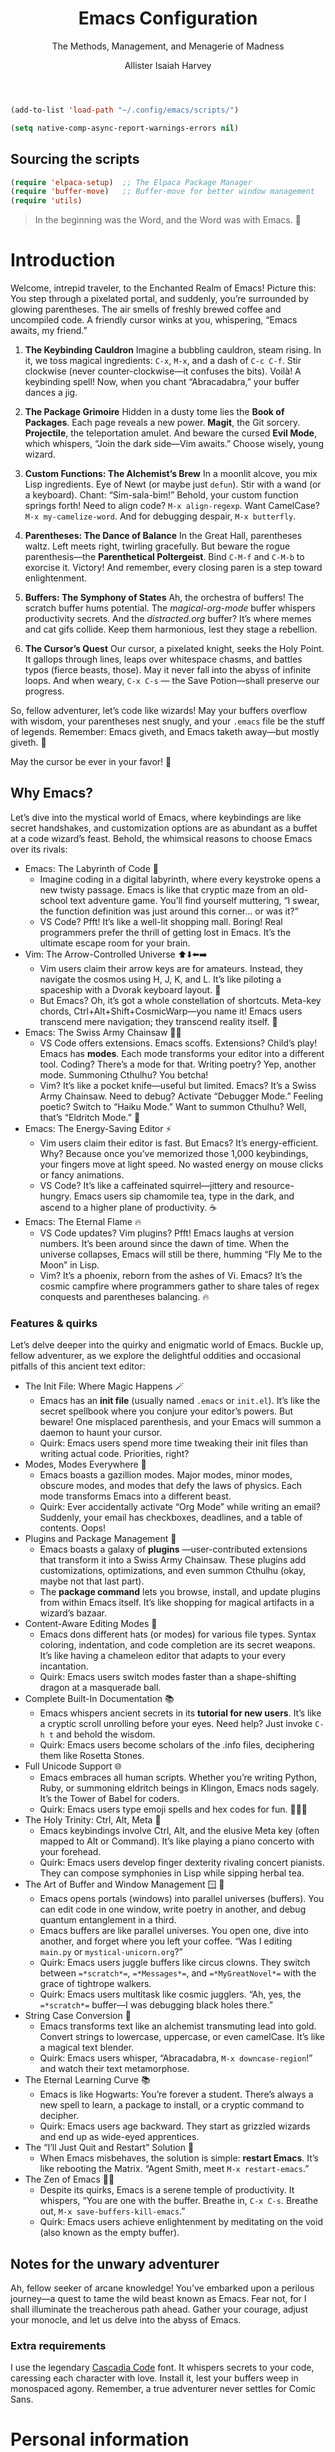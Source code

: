 #+title: Emacs Configuration
#+subtitle: The Methods, Management, and Menagerie@@latex:\\@@ of Madness@@latex: --- in meticulous detail@@
#+author: Allister Isaiah Harvey
#+email: a.i.harvey@icloud.com
#+macro: timezone (eval (substring (shell-command-to-string "date +%Z") 0 -1))
#+html_head: <link rel='shortcut icon' type='image/png' href='https://www.gnu.org/software/emacs/favicon.png'>
#+description: AIH's personal Emacs config
#+property: header-args:emacs-lisp :tangle "config.el"
#+property: header-args:elisp :results replace :exports code
#+property: header-args:shell :tangle "setup.sh"
#+property: header-args :tangle no :results silent :eval no-export
#+embed: LICENCE :description MIT licence file
#+options: coverpage:yes
#+startup: showeverything

#+latex_class: book
#+latex_header_extra: \usepackage[autooneside=false,automark,headsepline]{scrlayer-scrpage}
#+latex_header_extra: \clearpairofpagestyles \renewcommand*{\chaptermarkformat}{} \renewcommand*{\sectionmarkformat}{}
#+latex_header_extra: \ihead{\upshape\scshape\leftmark} \chead{\Ifstr{\leftmark}{\rightmark}{}{\rightmark}} \ohead[\pagemark]{\pagemark}


#+begin_src emacs-lisp
  (add-to-list 'load-path "~/.config/emacs/scripts/")
#+end_src

#+begin_src emacs-lisp
(setq native-comp-async-report-warnings-errors nil)
#+end_src

** Sourcing the scripts

#+begin_src emacs-lisp
  (require 'elpaca-setup)  ;; The Elpaca Package Manager
  (require 'buffer-move)   ;; Buffer-move for better window management
  (require 'utils)
#+end_src

#+begin_quote
In the beginning was the Word, and the Word was with Emacs. 📝
#+end_quote

* Introduction

Welcome, intrepid traveler, to the Enchanted Realm of Emacs!
Picture this: You step through a pixelated portal, and suddenly, you’re surrounded by glowing parentheses. The air smells of freshly brewed coffee and uncompiled code. A friendly cursor winks at you, whispering, “Emacs awaits, my friend.”

1. *The Keybinding Cauldron* Imagine a bubbling cauldron, steam rising. In it, we toss magical ingredients: ~C-x~, ~M-x~, and a dash of ~C-c C-f~. Stir clockwise (never counter-clockwise—it confuses the bits). Voilà! A keybinding spell! Now, when you chant “Abracadabra,” your buffer dances a jig.

2. *The Package Grimoire* Hidden in a dusty tome lies the *Book of Packages*. Each page reveals a new power. *Magit*, the Git sorcery. *Projectile*, the teleportation amulet. And beware the cursed *Evil Mode*, which whispers, “Join the dark side—Vim awaits.” Choose wisely, young wizard.

3. *Custom Functions: The Alchemist’s Brew* In a moonlit alcove, you mix Lisp ingredients. Eye of Newt (or maybe just ~defun~). Stir with a wand (or a keyboard). Chant: “Sim-sala-bim!” Behold, your custom function springs forth! Need to align code? ~M-x align-regexp~. Want CamelCase? ~M-x my-camelize-word~. And for debugging despair, ~M-x butterfly~.

4. *Parentheses: The Dance of Balance* In the Great Hall, parentheses waltz. Left meets right, twirling gracefully. But beware the rogue parenthesis—the *Parenthetical Poltergeist*. Bind ~C-M-f~ and ~C-M-b~ to exorcise it. Victory! And remember, every closing paren is a step toward enlightenment.

5. *Buffers: The Symphony of States* Ah, the orchestra of buffers! The scratch buffer hums potential. The /magical-org-mode/ buffer whispers productivity secrets. And the /distracted.org/ buffer? It’s where memes and cat gifs collide. Keep them harmonious, lest they stage a rebellion.

6. *The Cursor’s Quest* Our cursor, a pixelated knight, seeks the Holy Point. It gallops through lines, leaps over whitespace chasms, and battles typos (fierce beasts, those). May it never fall into the abyss of infinite loops. And when weary, ~C-x C-s~ — the Save Potion—shall preserve our progress.

So, fellow adventurer, let’s code like wizards! May your buffers overflow with wisdom, your parentheses nest snugly, and your ~.emacs~ file be the stuff of legends. Remember: Emacs giveth, and Emacs taketh away—but mostly giveth. 🌠

May the cursor be ever in your favor! 🚀


** Why Emacs?

Let’s dive into the mystical world of Emacs, where keybindings are like secret 
handshakes, and customization options are as abundant as a buffet at a code 
wizard’s feast. Behold, the whimsical reasons to choose Emacs over its rivals:

+ Emacs: The Labyrinth of Code 🌟
  - Imagine coding in a digital labyrinth, where every keystroke opens a new twisty passage. Emacs is like that cryptic maze from an old-school text adventure game. You’ll find yourself muttering, “I swear, the function definition was just around this corner… or was it?”
  - VS Code? Pfft! It’s like a well-lit shopping mall. Boring! Real programmers prefer the thrill of getting lost in Emacs. It’s the ultimate escape room for your brain.

+ Vim: The Arrow-Controlled Universe ⬆️⬇️⬅️➡️
  - Vim users claim their arrow keys are for amateurs. Instead, they navigate the cosmos using H, J, K, and L. It’s like piloting a spaceship with a Dvorak keyboard layout. 🚀
  - But Emacs? Oh, it’s got a whole constellation of shortcuts. Meta-key chords, Ctrl+Alt+Shift+CosmicWarp—you name it! Emacs users transcend mere navigation; they transcend reality itself. 🌌

+ Emacs: The Swiss Army Chainsaw 🔪🔧
  - VS Code offers extensions. Emacs scoffs. Extensions? Child’s play! Emacs has *modes*. Each mode transforms your editor into a different tool. Coding? There’s a mode for that. Writing poetry? Yep, another mode. Summoning Cthulhu? You betcha!
  - Vim? It’s like a pocket knife—useful but limited. Emacs? It’s a Swiss Army Chainsaw. Need to debug? Activate “Debugger Mode.” Feeling poetic? Switch to “Haiku Mode.” Want to summon Cthulhu? Well, that’s “Eldritch Mode.” 🐙

+ Emacs: The Energy-Saving Editor ⚡
  - Vim users claim their editor is fast. But Emacs? It’s energy-efficient. Why? Because once you’ve memorized those 1,000 keybindings, your fingers move at light speed. No wasted energy on mouse clicks or fancy animations.
  - VS Code? It’s like a caffeinated squirrel—jittery and resource-hungry. Emacs users sip chamomile tea, type in the dark, and ascend to a higher plane of productivity. ☕

+ Emacs: The Eternal Flame 🔥
  - VS Code updates? Vim plugins? Pfft! Emacs laughs at version numbers. It’s been around since the dawn of time. When the universe collapses, Emacs will still be there, humming “Fly Me to the Moon” in Lisp.
  - Vim? It’s a phoenix, reborn from the ashes of Vi. Emacs? It’s the cosmic campfire where programmers gather to share tales of regex conquests and parentheses balancing. 🔥

*** Features & quirks

Let’s delve deeper into the quirky and enigmatic world of Emacs. Buckle up, fellow adventurer, as we explore the delightful oddities and occasional pitfalls of this ancient text editor:

+ The Init File: Where Magic Happens 🪄
  - Emacs has an *init file* (usually named ~.emacs~ or ~init.el~). It’s like the secret spellbook where you conjure your editor’s powers. But beware! One misplaced parenthesis, and your Emacs will summon a daemon to haunt your cursor.
  - Quirk: Emacs users spend more time tweaking their init files than writing actual code. Priorities, right?

+ Modes, Modes Everywhere 🌌
  - Emacs boasts a gazillion modes. Major modes, minor modes, obscure modes, and modes that defy the laws of physics. Each mode transforms Emacs into a different beast.
  - Quirk: Ever accidentally activate “Org Mode” while writing an email? Suddenly, your email has checkboxes, deadlines, and a table of contents. Oops!

+ Plugins and Package Management 🌟
  - Emacs boasts a galaxy of *plugins* —user-contributed extensions that transform it into a Swiss Army Chainsaw. These plugins add customizations, optimizations, and even summon Cthulhu (okay, maybe not that last part).
  - The *package command* lets you browse, install, and update plugins from within Emacs itself. It’s like shopping for magical artifacts in a wizard’s bazaar.

+ Content-Aware Editing Modes 🎨
  - Emacs dons different hats (or modes) for various file types. Syntax coloring, indentation, and code completion are its secret weapons. It’s like having a chameleon editor that adapts to your every incantation.
  - Quirk: Emacs users switch modes faster than a shape-shifting dragon at a masquerade ball.

+ Complete Built-In Documentation 📚
  - Emacs whispers ancient secrets in its *tutorial for new users*. It’s like a cryptic scroll unrolling before your eyes. Need help? Just invoke ~C-h t~ and behold the wisdom.
  - Quirk: Emacs users become scholars of the .info files, deciphering them like Rosetta Stones.

+ Full Unicode Support 🌐
  - Emacs embraces all human scripts. Whether you’re writing Python, Ruby, or summoning eldritch beings in Klingon, Emacs nods sagely. It’s the Tower of Babel for coders.
  - Quirk: Emacs users type emoji spells and hex codes for fun. 🧙‍♂️✨

+ The Holy Trinity: Ctrl, Alt, Meta 🌟
  - Emacs keybindings involve Ctrl, Alt, and the elusive Meta key (often mapped to Alt or Command). It’s like playing a piano concerto with your forehead.
  - Quirk: Emacs users develop finger dexterity rivaling concert pianists. They can compose symphonies in Lisp while sipping herbal tea.

+ The Art of Buffer and Window Management 🪟 📜
  - Emacs opens portals (windows) into parallel universes (buffers). You can edit code in one window, write poetry in another, and debug quantum entanglement in a third.
  - Emacs buffers are like parallel universes. You open one, dive into another, and forget where you left your coffee. “Was I editing ~main.py~ or ~mystical-unicorn.org~?”
  - Quirk: Emacs users juggle buffers like circus clowns. They switch between ~=*scratch*=~, ~=*Messages*=~, and ~=*MyGreatNovel*=~ with the grace of tightrope walkers.
  - Quirk: Emacs users multitask like cosmic jugglers. “Ah, yes, the ~=*scratch*=~ buffer—I was debugging black holes there.”

+ String Case Conversion 🔡
  - Emacs transforms text like an alchemist transmuting lead into gold. Convert strings to lowercase, uppercase, or even camelCase. It’s like a magical text blender.
  - Quirk: Emacs users whisper, “Abracadabra, ~M-x downcase-region~!” and watch their text metamorphose.

+ The Eternal Learning Curve 📚
  - Emacs is like Hogwarts: You’re forever a student. There’s always a new spell to learn, a package to install, or a cryptic command to decipher.
  - Quirk: Emacs users age backward. They start as grizzled wizards and end up as wide-eyed apprentices.

+ The “I’ll Just Quit and Restart” Solution 🔄
  - When Emacs misbehaves, the solution is simple: *restart Emacs*. It’s like rebooting the Matrix. “Agent Smith, meet ~M-x restart-emacs~.”

+ The Zen of Emacs 🧘‍♂️
  - Despite its quirks, Emacs is a serene temple of productivity. It whispers, “You are one with the buffer. Breathe in, ~C-x C-s~. Breathe out, ~M-x save-buffers-kill-emacs~.”
  - Quirk: Emacs users achieve enlightenment by meditating on the void (also known as the empty buffer).

** Notes for the unwary adventurer

Ah, fellow seeker of arcane knowledge! You’ve embarked upon a perilous journey—a quest to tame the wild beast known as Emacs. Fear not, for I shall illuminate the treacherous path ahead. Gather your courage, adjust your monocle, and let us delve into the abyss of Emacs.

*** Extra requirements

I use the legendary [[https://github.com/microsoft/cascadia-code][Cascadia Code]] font. It whispers secrets to your code, caressing each character with love. Install it, lest your buffers weep in monospaced agony. Remember, a true adventurer never settles for Comic Sans.


* Personal information

#+begin_src emacs-lisp
(setq user-full-name "AIH"
      user-mail-address "a.i.harvey@icloud.com")
#+end_src

* Better defaults

** Simple settings

#+begin_src emacs-lisp
(setq-default
 delete-by-moving-to-trash t                      ; Delete files to trash
 window-combination-resize t                      ; take new window space from all other windows (not just current)
 x-stretch-cursor t)                              ; Stretch cursor to the glyph width

(display-time-mode 1)                             ; Enable time in the mode-line
(global-subword-mode 1)                           ; Iterate through CamelCase words
#+end_src


When using a device with a battery, let's add a dash of magic!
We'll check for a battery during tangle via noweb, and only call
~display-battery-mode~ when the mystical battery sprites are present.

#+name: battery-status-setup
#+begin_src emacs-lisp :noweb-ref none :eval yes :cache yes
(require 'battery)
(if (and battery-status-function
         (not (equal (alist-get ?L (funcall battery-status-function))
                     "N/A")))
    (prin1-to-string `(display-battery-mode 1))
  "")
#+end_src

Add a dash of magic for battery status
Only call display-battery-mode when the mystical battery sprites are present

#+begin_src emacs-lisp :noweb no-export 
<<battery-status-setup()>>
#+end_src

🌟 Unleash the Cosmic Menubar for macOS! 🌌
If you're traversing the celestial realms on a Mac,
and you're not lost in the terminal abyss, behold!
We shall reveal the mystical menubar, adorned with
dropdown constellations of commands and secrets.

#+begin_src emacs-lisp
  (if (and (eq system-type 'darwin) (not (is-in-terminal)))
      (menu-bar-mode t)  ; Activate the menubar spell
    (menu-bar-mode -1)) ; Conceal it from mere mortals
#+end_src

🌠 Disarm the Cluttered Toolbar! 🛡️
The toolbar, like a rusty sword, clutters your path.
Fear not! We shall banish it to the void, leaving
behind a clean canvas for your cosmic creations.

#+begin_src emacs-lisp
(tool-bar-mode -1) ; Vanquish the toolbar dragons
#+end_src


🌊 Silence the Scrollbar Sirens! 🧜‍♀️
The scrollbar sings a hypnotic song, luring you away
from your code. But we, brave sorcerers, shall silence
its enchanting whispers, allowing focus and clarity.
#+begin_src emacs-lisp
(scroll-bar-mode -1) ; Hush, sweet scrollbar nymphs!
#+end_src

** Terminal

🌠 Mouse Support for Terminal Wizards 🐭
When you tread the mystical path of the terminal,
fear not the elusive mouse! We shall awaken its dormant
powers with the incantation of xterm-mouse-mode.

#+begin_src emacs-lisp
  (if (is-in-terminal)
      (xterm-mouse-mode 1))
#+end_src

🌊 Clipboard Support for Terminal Alchemists 📋
The clipboard, a vessel of forgotten secrets, yearns
for purpose. Fear not! We invoke the xclip package,
binding it to our will and granting it passage to the
realms of copy and paste.

#+begin_src emacs-lisp
  (if (is-in-terminal)
      (use-package xclip
        :init (xclip-mode 1)))
#+end_src

** Windows

Ask the winds which buffer to reveal after splitting the window.

#+begin_src emacs-lisp
(setq evil-vsplit-window-right t
      evil-split-window-below t)
#+end_src

🌟 Summon the spirits of buffers 🌟

#+begin_src emacs-lisp
  (defun prompt-for-buffer--prompt-for-buffer-around (&rest _)
    (with-eval-after-load '(evil-window-split evil-window-vsplit)
      (consult-buffer)))

  (advice-add 'prompt-for-buffer :after #'prompt-for-buffer-prompt-for-buffer-around)
#+end_src

** Display Line Numbers and Truncated Lines

Because counting lines is like playing hide-and-seek with code.
And we all know that line numbers are the breadcrumbs of the programmer's forest.

#+begin_src emacs-lisp
  (global-display-line-numbers-mode 1)
  (global-visual-line-mode t)
#+end_src


** Transparency

Because sometimes Emacs needs to channel its inner ghost.
Toggle transparency with =SPC c t= (because why not?).

#+begin_src emacs-lisp
  (set-frame-parameter nil 'alpha-background 100)
  (add-to-list 'default-frame-alist '(alpha-background . 100))

  (defun set-transparency (alpha)
    "Set the transparency of the current frame."
    (interactive "nEnter transparency percentage (0-100): ")
    (let* ((active-alpha (or (cdr (assq 'alpha (frame-parameters))) 100))
           (new-alpha (cons alpha alpha)))
      (set-frame-parameter nil 'alpha new-alpha)
      (message "Transparency set to %d%%" alpha)))

  (with-eval-after-load 'general
    (general-evil-setup)
    (general-nmap
      :prefix "SPC"
      :wk "Toggle Transparency"
      "c t" 'set-transparency))
#+end_src

** Zooming In/Out

Because sometimes code needs a closer look, like a detective examining clues.
Use CTRL + =/- for zooming in/out. Or, if you're feeling fancy, CTRL + the mouse wheel.

#+begin_src emacs-lisp
  (global-set-key (kbd "C-=") 'text-scale-increase)
  (global-set-key (kbd "C--") 'text-scale-decrease)
  (global-set-key (kbd "<C-wheel-up>") 'text-scale-increase)
  (global-set-key (kbd "<C-wheel-down>") 'text-scale-decrease)
#+end_src

** Evil mode

Load Evil Mode (because even code needs a little mischief)

#+begin_src emacs-lisp
  (use-package evil
    :init         ;; tweak evil's configuration before loading it
    (setq evil-want-integration t) ;; This is optional since it's already set to true
    (setq evil-want-keybinding nil)
    (setq evil-vsplit-window-right t)
    (setq evil-split-window-below t)
    (evil-mode))
#+end_src

Load Evil Collection (because why settle for just one kind of evil?)

#+begin_src emacs-lisp
  (use-package evil-collection
    :after evil
    :config
    (setq evil-collection-mode-list '(dashboard dired ibuffer))
    (evil-collection-init))

  (use-package evil-surround
    :ensure t
    :config
    (global-evil-surround-mode 1))

  (use-package evil-commentary
    :init (evil-commentary-mode))

  (use-package evil-easymotion
    :config
    (evilem-default-keybindings "SPC"))
#+end_src

Learn Evil with the Evil Tutor (because every villain needs a mentor)

#+begin_src emacs-lisp
  (use-package evil-tutor)
#+end_src

#+begin_src emacs-lisp
    ;; Turns off elpaca-use-package-mode current declaration
    ;; Note this will cause the declaration to be interpreted immediately (not deferred).
    ;; Useful for configuring built-in emacs features.
    (use-package emacs :ensure nil :config (setq ring-bell-function #'ignore))

    ;; Don't install anything. Defer execution of BODY
    (elpaca nil (message "deferred"))

      ;; Display the cursor correctly in the terminal (because even cursors deserve respect)
    (if (is-in-terminal)
        (use-package evil-terminal-cursor-changer
          :init(evil-terminal-cursor-changer-activate))) ; or (etcc-on)
#+end_src

** Ivy (Counsel)
+ Ivy, a generic completion mechanism for Emacs.
+ Counsel, a collection of Ivy-enhanced versions of common Emacs commands.
+ Ivy-rich allows us to add descriptions alongside the commands in M-x.

#+begin_src emacs-lisp
  (use-package counsel
    :after ivy
    :config (counsel-mode))

  (use-package ivy
    :bind
    ;; ivy-resume resumes the last Ivy-based completion.
    (("C-c C-r" . ivy-resume)
     ("C-x B" . ivy-switch-buffer-other-window))
    :custom
    (setq ivy-use-virtual-buffers t)
    (setq ivy-count-format "(%d/%d) ")
    (setq enable-recursive-minibuffers t)
    :config
    (ivy-mode))

  (use-package all-the-icons-ivy-rich
    :ensure t
    :init (all-the-icons-ivy-rich-mode 1))

  (use-package ivy-rich
    :after ivy
    :ensure t
    :init (ivy-rich-mode 1) ;; this gets us descriptions in M-x.
    :custom
    (ivy-virtual-abbreviate 'full
                            ivy-rich-switch-buffer-align-virtual-buffer t
                            ivy-rich-path-style 'abbrev)
    :config
    (ivy-set-display-transformer 'ivy-switch-buffer
                                 'ivy-rich-switch-buffer-transformer))
#+end_src

** Syntax Checking

#+begin_src emacs-lisp
  (use-package flycheck
    :hook ('after-init-hook #'global-flycheck-mode))
#+end_src

** Local History
Ah, the mystical Local History – where code snippets are whispered
into the ether, stored in secret scrolls, and guarded by digital
dragons. Because every line of code has a story to tell, and sometimes
it's an epic saga. 

#+begin_src emacs-lisp
  (setq backup-directory-alist `((".*" . ,temporary-file-directory))
        backup-by-copying t    ; Don't delink hardlinks (because hardlinks are like codependent
        version-control t      ; Use version numbers on backups (because even code deserves a sequel
        delete-old-versions t  ; Automatically delete excess backups (because clutter is the enemy
        kept-new-versions 20   ; How many of the newest versions to keep (because history is a bestseller
        kept-old-versions 5    ; And how many of the old (because vintage code is timeless
        )
#+end_src

Remember, your code's journey is like a rollercoaster: exhilarating, occasionally terrifying, and always worth the ride. 🎢📜

** Visual settings
*** Font face
**** Setting fonts

Fira Code is like that reliable friend who always remembers your parentheses.
It's got ligatures that make your code look like a secret cypher. Plus, it's
free – the best kind of friend, really.

Now, Overpass – it's the sans-serif companion. It's like the cool kid at the
party who knows how to balance minimalism with personality. But beware: if
you crank up the font size too much, it starts yelling, "I'm here, deal with it!"

But wait, what's this? JetBrains Mono enters the scene, wearing its
monospaced cape. It's like the Swiss Army knife of fonts – sharp, versatile,
and ready for any coding adventure. Some say it even whispers Python
snippets in your dreams.

And now, Cascadia Code by Microsoft steps up. It's like the font equivalent
of a Redmond sunset – warm, comforting, and familiar. It's got those
programmer-friendly ligatures, making your arrow functions look like
they're winking at you.

But hey, fonts are like relationships – you've got to find the one that
sparks joy. So, mix and match, adjust the sizes, and let your code dance
across the screen. Just remember: no matter which font you choose, your bugs
will still be there, waiting to surprise you like a mischievous cat.

#+begin_src emacs-lisp
  (set-face-attribute 'default nil
                      :font "Cascadia Code"
                      :height 110
                      :weight 'medium)
  (set-face-attribute 'variable-pitch nil
                      :font "Courier New"
                      :height 120
                      :weight 'medium)
  (set-face-attribute 'fixed-pitch nil
                      :font "Cascadia Code"
                      :height 110
                      :weight 'medium)
  ;; Makes commented text and keywords italics.
  ;; This is working in emacsclient but not emacs.
  ;; Your font must have an italic face available.
  (set-face-attribute 'font-lock-comment-face nil
                      :slant 'italic)
  (set-face-attribute 'font-lock-keyword-face nil
                      :slant 'italic)

  ;; This sets the default font on all graphical frames created after restarting Emacs.
  ;; Does the same thing as 'set-face-attribute default' above, but emacsclient fonts
  ;; are not right unless I also add this method of setting the default font.
  (add-to-list 'default-frame-alist '(font . "Cascadia Code"))

  ;; Uncomment the following line if line spacing needs adjusting.
  (setq-default line-spacing 0.12)
#+end_src

**** Emojis

Because life is too short for plain text. Let's add some sparkle!

#+begin_src emacs-lisp
(defvar +emoji-rx
  (let (emojis)
    (map-char-table
     (lambda (char set)
       (when (eq set 'emoji)
         (push (copy-tree char) emojis)))
     char-script-table)
    (rx-to-string `(any ,@emojis)))
  "A regexp to find all emoji-script characters.")
#+end_src

For the sake of convenient insertion, behold the magical aliases!
Based on common usage, these emojis shall reveal their true names.

#+begin_src emacs-lisp
(setq emoji-alternate-names
      '(("🙂" ":)")
        ("😄" ":D")
        ("😉" ";)")
        ("🙁" ":(")
        ("😆" "laughing face" "xD")
        ("🤣" "ROFL face")
        ("😢" ":'(")
        ("🥲" ":')")
        ("😮" ":o")
        ("😑" ":|")
        ("😎" "cool face")
        ("🤪" "goofy face")
        ("🤥" "pinnochio face" "liar face")
        ("😠" ">:(")
        ("😡" "angry+ face")
        ("🤬" "swearing face")
        ("🤢" "sick face")
        ("😈" "smiling imp")
        ("👿" "frowning imp")
        ("❤️" "<3")
        ("🫡" "o7")
        ("👍" "+1")
        ("👎" "-1")
        ("👈" "left")
        ("👉" "right")
        ("👆" "up")
        ("💯" "100")
        ("💸" "flying money")))
#+end_src

When soaring through the realms of Emacs 28+, behold the majestic emoji dispatch!
Press the leader key (because leaders lead, right?) and witness the emoji symphony.
But wait, there's more! For those who prefer ancient incantations, chant "C-x 8 e"
to summon emojis from the ether. Fear not, for =SPC e= lies unclaimed, a humble
banana waiting to ascend to greatness. Perhaps one day, it shall split itself
into separate insertion and querying commands across the map. Until then,
let the magic guide your keystrokes! Abracadabra! ✨

#+begin_src emacs-lisp
  (with-eval-after-load 'general
    (when (>= emacs-major-version 29)
      (general-create-definer aih/leader-keys
	:states '(normal insert virtual emacs)
	:keymaps 'override
	:prefix "SPC" ;; set leader
	:global-prefix "M-SPC") ;; access leader in insert mode
      (aih/leader-keys
	"e" '(:ignore t :wk "Emoji")
	"e s" '(emoji-search :wk "Search")
	"e r" '(emoji-recent :wk "Recent")
	"e l" '(emoji-list :wk "List")
	"e d" '(emoji-describe :wk "Describe")
	"e i" '(emoji-insert :wk "Insert"))
      ))
#+end_src

*** Theme

#+begin_src emacs-lisp
  (use-package dracula-theme
    :ensure t
    :load-path "themes"
    :config
    (load-theme 'dracula t))
#+end_src

*** Line numbers

Because counting lines is like playing hopscotch with code.
Let's make it relative, like a friendly neighbor waving from the next line.

#+begin_src emacs-lisp
(setq display-line-numbers-type 'relative)
#+end_src

*** Dashboard

Because every adventure needs a starting point, and every coder deserves a grand entrance.

#+begin_src emacs-lisp
  (use-package dashboard
    :ensure t
    :init
    (setq initial-buffer-choice 'dashboard-open)
    (setq dashboard-set-heading-icons t)
    (setq dashboard-set-file-icons t)
    (setq dashboard-banner-logo-title "Emacs Is More Than A Text Editor!")
    ;; Uncomment the next line if you want the standard Emacs logo as your banner:
    ;; (setq dashboard-startup-banner 'logo)
    ;; Or embrace the official Emacs logo for maximum enchantment:
    (setq dashboard-startup-banner 'official)  
    (setq dashboard-center-content nil) ;; set to 't' for centered content

    ;; Customize your dashboard items – because variety is the spice of startup life:
    (setq dashboard-items '((recents . 5)
                            (agenda . 5 )
                            (bookmarks . 3)
                            (registers . 3)))
    :custom
    ;; Modify heading icons for that extra dash of flair:
    (dashboard-modify-heading-icons '((recents . "file-text")
                                      (bookmarks . "book")))

    ;; Only invoke the magic if you're not already on a quest (i.e., started with arguments):
    :if (< (length command-line-args) 2)

    ;; And now, let the curtain rise! 🌟
    :config
    (dashboard-setup-startup-hook))
#+end_src

Remember, every line of code is a portal to new realms. May your
dashboard guide you to epic quests and bug-free adventures! 🚀🔮



** General Keybindings

Because every keystroke is a dance move in the grand ballroom of code.

#+begin_src emacs-lisp
  (use-package general
    :config
    (general-evil-setup)

    ;; setup up 'SPC' as the global leader key
    (general-create-definer aih/leader-keys
      :states '(normal insert virtual emacs)
      :keymaps 'override
      :prefix "SPC" ;; set leader
      :global-prefix "M-SPC") ;; access leader in insert mode

    ;; Navigate the code cosmos with finesse:
    (aih/leader-keys
      "f f" '(find-file :wk "Find file")
      "f c" '((lambda () (interactive) (find-file (concat user-emacs-directory "config.org"))) :wk "Edit emacs config")
      "f D" '(find-file :wk "Delete file")
      "w" '(save-buffer :wk "Save file"))
  
    ;; Exit gracefully (because even code needs an exit strategy):
    (aih/leader-keys
      "q q" '(save-buffers-kill-terminal :wk "Quit"))
  
    ;; Comment lines like a poet (because code is poetry, right?):
    (aih/leader-keys
      "TAB TAB" '(comment-line :wk "Comment lines"))
  
    ;; Buffer ballet – pirouette through buffers:
    (aih/leader-keys
      "b" '(:ignore t :wk "buffer")
      "bb" '(switch-to-buffer :wk "Switch buffer")
      "bk" '(kill-this-buffer :wk "Kill this buffer")
      "bn" '(next-buffer :wk "Next buffer")
      "bp" '(previous-buffer :wk "Previous buffer")
      "br" '(revert-buffer :wk "Revert buffer"))

    ;; Channel your inner sorcerer – evaluate elisp incantations:
    (aih/leader-keys
      "C-e" '(:ignore t :wk "Evaluate")
      "C-e b" '(eval-buffer :wk "Evaluate elisp in buffer")
      "C-e d" '(eval-defun :wk "Evaluate defun containing or after point")
      "C-e e" '(eval-expression :wk "Evaluate and elisp expression")
      "C-e l" '(eval-last-sexp :wk "Evaluate elisp expression before point")
      "C-e r" '(eval-region :wk "Evaluate elisp in region"))
  
    ;; Seek wisdom from the ancient scrolls (because help is never too far):
    (aih/leader-keys
      "h" '(:ignore t :wk "Help")
      "h f" '(describe-function :wk "Describe function")
      "h v" '(describe-variable :wk "Describe variable")
      ;;"h r r" '((lambda () (interactive) (load-file "~/.config/emacs/init.el")) :wk "Reload emacs config"))
      "h r r" '(reload-init-file :wk "Reload emacs config"))
  
    ;; Toggle modes like a light switch (because code needs ambiance):
    (aih/leader-keys
      "t" '(:ignore t :wk "Toggle")
      "t l" '(display-line-numbers-mode :wk "Toggle line numbers")
      "t t" '(visual-line-mode :wk "Toggle truncated lines"))

    )
#+end_src

* Packages

** Loading instructions
:properties:
:header-args:emacs-lisp: :tangle no
:end:

*** Packages in MELPA/ELPA/emacsmirror

To install ~some-package~ from MELPA, ELPA or emacsmirror:
#+begin_src emacs-lisp
(use-package some-package)
#+end_src

*** Packages from git repositories

To install a package directly from a particular repo, you'll need to specify
a ~:recipe~. You'll find documentation on what ~:recipe~ accepts [[https://github.com/raxod502/straight.el#the-recipe-format][here]]:
#+begin_src emacs-lisp
(use-package another-package
  :recipe (:host github :repo "username/repo"))
#+end_src

If the package you are trying to install does not contain a ~PACKAGENAME.el~
file, or is located in a subdirectory of the repo, you'll need to specify
~:files~ in the ~:recipe~:
#+begin_src emacs-lisp
(use-package this-package
  :recipe (:host github :repo "username/repo"
           :files ("some-file.el" "src/lisp/*.el")))
#+end_src

** Tools

*** WHICH-KEY

Because every keybinding deserves a spotlight and a drumroll.

#+begin_src emacs-lisp
  (use-package which-key
    :init
    (which-key-mode 1)
    :config
    (setq which-key-side-window-location 'bottom
          which-key-sort-order #'which-key-key-order-alpha
          which-key-sort-uppercase-first nil
          which-key-add-column-padding 1
          which-key-max-display-columns nil
          which-key-min-display-lines 6
          which-key-side-window-slot -10
          which-key-side-window-max-height 0.25
          which-key-idle-delay 0.8
          which-key-max-description-length 25
          which-key-allow-imprecise-window-fit t
          which-key-separator " → " ))
#+end_src

Let your keybindings shine like stars in the Emacs galaxy! 🌟🔑

*** Magit

Because Git deserves an elegant dance partner, not just a command-line affair.

#+begin_src emacs-lisp
(use-package magit)
#+end_src

Magit is an interface to the version control system Git, implemented
as an Emacs package. It fills the glaring gap between the Git
command-line interface and various GUIs, letting you perform trivial
as well as elaborate version control tasks with just a couple of
mnemonic key presses.

Magit aspires to be a complete Git porcelain, making it both faster
and more intuitive than either the command line or any GUI. 
Whether you're a Git beginner or an expert, Magit will make you a more
effective version control user. 

Invoke Magit with M-x magit-status, and let your Git repositories
waltz with elegance! 🌟🎩 

*** Company

Because every keystroke is a chance for completion magic.

Company is a text completion framework for Emacs, and its name stands
for "complete anything." It's like having a helpful assistant that
anticipates your next move and suggests completions for you. 

#+begin_src emacs-lisp
  (use-package company 
    :ensure t
    :config
    (setq company-idle-delay 0
          company-minimum-prefix-length 1
          company-show-numbers t)
    (global-company-mode)
    (add-hook 'evil-normal-state-entry-hook #'company-abort)) ;; Make aborting less annoying.
#+end_src

Once you've summoned Company, it will weave its suggestions into your
code like a skilled weaver. Completion will start automatically after
you type a few letters, and you can navigate through the candidates
using C-n, C-p, <return>, or <tab>. Press <f1> to see documentation or
C-w to view the source.

** Visuals

*** Info colours

Because even manuals deserve a touch of elegance and a splash of color.

Info Colors enhances the appearance of Emacs manual pages by adding
variable pitch fontification and color. Now, your documentation will
be as delightful to read as a well-illustrated storybook. 

#+begin_src emacs-lisp
(use-package info-colors
  :commands (info-colors-fontify-node))

(add-hook 'Info-selection-hook 'info-colors-fontify-node)
#+end_src

To experience the magic, simply invoke Info (M-x Info) and let the
colors guide your exploration! May your knowledge be vivid and your
syntax highlighting impeccable! 📚🌈 

*** Doom Modeline

Because every line of code deserves a stylish outfit.

Doom Modeline is a delightful mode-line package for Emacs, designed to
be informative, elegant, and customizable. It adds a touch of
sophistication to your Emacs interface, making it both functional and
visually appealing. 

#+begin_src emacs-lisp
  (use-package doom-modeline
     :ensure t
     :init (doom-modeline-mode 1))
#+end_src

**** Height

Now, let's adjust the height to make our modeline feel just right:

#+begin_src emacs-lisp
(setq doom-modeline-height 45)
#+end_src

Invoke this magic with M-x doom-modeline-mode, and watch your mode-line transform!
May your code be well-dressed and your line heights just perfect! 🌟👔

*** Centaur Tabs

;; Because every buffer deserves a stylish tab and a cozy spot in the tab bar.

Centaur Tabs is an Emacs package that enhances your tab bar, making it
both functional and visually appealing. It provides a modern-looking
tab system with customizable icons, close buttons, and more. 


#+begin_src emacs-lisp
  (use-package centaur-tabs
    :demand
    :config
    (centaur-tabs-mode t)
    (setq centaur-tabs-height 36
          centaur-tabs-set-icons t
          centaur-tabs-modified-marker "o"
          centaur-tabs-close-button "×"
          centaur-tabs-set-bar 'above
          centaur-tabs-gray-out-icons 'buffer)
    :bind
    ("C-<prior>" . centaur-tabs-backward)
    ("C-<next>" . centaur-tabs-forward))
#+end_src

Once you've summoned Centaur Tabs, your buffers will feel right at
home in the tab bar. Use C-<prior> and C-<next> to navigate through
your cozy tabs, and may your buffers thrive! 🌟📜 

*** Nerd Icons

Because every buffer deserves a stylish tab and a cozy spot in the tab bar.

Nerd Icons enhances your Emacs interface by adding Nerd Font icons to
your buffers. It works seamlessly on both GUI and terminal, and all
you need is a Nerd Font installed on your system. 

#+begin_src emacs-lisp
  (use-package nerd-icons
    ;; :custom
    ;; The Nerd Font you want to use in GUI
    ;; "Symbols Nerd Font Mono" is the default and is recommended
    ;; but you can use any other Nerd Font if you want
    ;; (nerd-icons-font-family "Symbols Nerd Font Mono")
    :config
    (setcdr (assoc "m" nerd-icons-extension-icon-alist)
            (cdr (assoc "matlab" nerd-icons-extension-icon-alist))))
#+end_src

To use Nerd Icons, simply invoke M-x nerd-icons-mode, and let your
buffers wear their stylish icons! May your code be adorned and your
tabs as cozy as a warm cup of tea! 🌟🗂️ 

*** Writeroom

Because sometimes code needs a quiet room to think.

Writeroom Mode provides a distraction-free writing environment in
Emacs. It's like a cozy cabin in the woods where your code can focus
and breathe. Let's set the stage for our Writeroom adventure:

Adjust the text scale (because sometimes smaller is better):

#+begin_src emacs-lisp
(setq +zen-text-scale 0.8)
#+end_src

Whether to use a serifed font with `mixed-pitch-mode':

#+begin_src emacs-lisp 
(defvar +zen-serif-p t
  "Whether to use a serifed font with `mixed-pitch-mode'.")

;; The value `org-modern-hide-stars' is set to:

(defvar +zen-org-starhide t
  "The value `org-modern-hide-stars' is set to.")
#+end_src

Now, let's invoke Writeroom Mode and create a serene space for our prose:

#+begin_src emacs-lisp
  (use-package writeroom-mode
    :config
    (defvar-local +zen--original-org-indent-mode-p nil)
    (defvar-local +zen--original-mixed-pitch-mode-p nil)
    (defun +zen-enable-mixed-pitch-mode-h ()
      "Enable `mixed-pitch-mode' when in `+zen-mixed-pitch-modes'."
      (when (apply #'derived-mode-p +zen-mixed-pitch-modes)
        (if writeroom-mode
            (progn
              (setq +zen--original-mixed-pitch-mode-p mixed-pitch-mode)
              (funcall (if +zen-serif-p #'mixed-pitch-serif-mode #'mixed-pitch-mode) 1))
          (funcall #'mixed-pitch-mode (if +zen--original-mixed-pitch-mode-p 1 -1)))))
    (defun +zen-prose-org-h ()
      "Reformat the current Org buffer appearance for prose."
      (when (eq major-mode 'org-mode)
        (setq display-line-numbers nil
              visual-fill-column-width 60
              org-adapt-indentation nil)
        (when (featurep 'org-modern)
          (setq-local org-modern-star '("🙘" "🙙" "🙚" "🙛")
                      ;; org-modern-star '("🙐" "🙑" "🙒" "🙓" "🙔" "🙕" "🙖" "🙗")
                      org-modern-hide-stars +zen-org-starhide)
          (org-modern-mode -1)
          (org-modern-mode 1))
        (setq
         +zen--original-org-indent-mode-p org-indent-mode)
        (org-indent-mode -1)))
    (defun +zen-nonprose-org-h ()
      "Reverse the effect of `+zen-prose-org'."
      (when (eq major-mode 'org-mode)
        (when (bound-and-true-p org-modern-mode)
          (org-modern-mode -1)
          (org-modern-mode 1))
        (when +zen--original-org-indent-mode-p (org-indent-mode 1))))
    (cl-loop for var in '(display-line-numbers
                       visual-fill-column-width
                       org-adapt-indentation
                       org-modern-mode
                       org-modern-star
                       org-modern-hide-stars)
          do (cl-pushnew var writeroom--local-variables :test #'eq))
    (add-hook 'writeroom-mode-enable-hook #'+zen-prose-org-h)
    (add-hook 'writeroom-mode-disable-hook #'+zen-nonprose-org-h))
#+end_src

Invoke this serene space with M-x writeroom-mode, and let your code find its inner calm! 🌟📝

*** Treemacs

Because every project deserves a treehouse in the code forest.

Treemacs is an Emacs package that provides a tree-style file explorer
and project navigation. It's like having a cozy treehouse where your
files can hang out and chat with the squirrels.

#+begin_src emacs-lisp
(use-package treemacs
  :ensure t
  :defer t
  :init
  (with-eval-after-load 'winum
    (define-key winum-keymap (kbd "M-0") #'treemacs-select-window))
  :config
  (progn
    (setq treemacs-collapse-dirs                   (if treemacs-python-executable 3 0)
          treemacs-deferred-git-apply-delay        0.5
          treemacs-directory-name-transformer      #'identity
          treemacs-display-in-side-window          t
          treemacs-eldoc-display                   'simple
          treemacs-file-event-delay                2000
          treemacs-file-extension-regex            treemacs-last-period-regex-value
          treemacs-file-follow-delay               0.2
          treemacs-file-name-transformer           #'identity
          treemacs-follow-after-init               t
          treemacs-expand-after-init               t
          treemacs-find-workspace-method           'find-for-file-or-pick-first
          treemacs-git-command-pipe                ""
          treemacs-goto-tag-strategy               'refetch-index
          treemacs-header-scroll-indicators        '(nil . "^^^^^^")
          treemacs-hide-dot-git-directory          t
          treemacs-indentation                     2
          treemacs-indentation-string              " "
          treemacs-is-never-other-window           nil
          treemacs-max-git-entries                 5000
          treemacs-missing-project-action          'ask
          treemacs-move-forward-on-expand          nil
          treemacs-no-png-images                   nil
          treemacs-no-delete-other-windows         t
          treemacs-project-follow-cleanup          nil
          treemacs-persist-file                    (expand-file-name ".cache/treemacs-persist" user-emacs-directory)
          treemacs-position                        'left
          treemacs-read-string-input               'from-child-frame
          treemacs-recenter-distance               0.1
          treemacs-recenter-after-file-follow      nil
          treemacs-recenter-after-tag-follow       nil
          treemacs-recenter-after-project-jump     'always
          treemacs-recenter-after-project-expand   'on-distance
          treemacs-litter-directories              '("/node_modules" "/.venv" "/.cask")
          treemacs-project-follow-into-home        nil
          treemacs-show-cursor                     nil
          treemacs-show-hidden-files               t
          treemacs-silent-filewatch                nil
          treemacs-silent-refresh                  nil
          treemacs-sorting                         'alphabetic-asc
          treemacs-select-when-already-in-treemacs 'move-back
          treemacs-space-between-root-nodes        t
          treemacs-tag-follow-cleanup              t
          treemacs-tag-follow-delay                1.5
          treemacs-text-scale                      nil
          treemacs-user-mode-line-format           nil
          treemacs-user-header-line-format         nil
          treemacs-wide-toggle-width               70
          treemacs-width                           35
          treemacs-width-increment                 1
          treemacs-width-is-initially-locked       t
          treemacs-workspace-switch-cleanup        nil)

    ;; The default width and height of the icons is 22 pixels. If you are
    ;; using a Hi-DPI display, uncomment this to double the icon size.
    ;;(treemacs-resize-icons 44)

    (treemacs-follow-mode t)
    (treemacs-filewatch-mode t)
    (treemacs-fringe-indicator-mode 'always)
    (when treemacs-python-executable
      (treemacs-git-commit-diff-mode t))

    (pcase (cons (not (null (executable-find "git")))
                 (not (null treemacs-python-executable)))
      (`(t . t)
       (treemacs-git-mode 'deferred))
      (`(t . _)
       (treemacs-git-mode 'simple)))

    (treemacs-hide-gitignored-files-mode nil))
  :bind
  (:map global-map
        ("M-0"       . treemacs-select-window)
        ("C-x t 1"   . treemacs-delete-other-windows)
        ("C-x t t"   . treemacs)
        ("C-x t d"   . treemacs-select-directory)
        ("C-x t B"   . treemacs-bookmark)
        ("C-x t C-t" . treemacs-find-file)
        ("C-x t M-t" . treemacs-find-tag)))

(use-package treemacs-evil
  :after (treemacs evil)
  :ensure t)

(use-package treemacs-icons-dired
  :hook (dired-mode . treemacs-icons-dired-enable-once)
  :ensure t)

(use-package treemacs-magit
  :after (treemacs magit)
  :ensure t)

(use-package treemacs-persp ;;treemacs-perspective if you use perspective.el vs. persp-mode
  :after (treemacs persp-mode) ;;or perspective vs. persp-mode
  :ensure t
  :config (treemacs-set-scope-type 'Perspectives))

(use-package treemacs-tab-bar ;;treemacs-tab-bar if you use tab-bar-mode
  :after (treemacs)
  :ensure t
  :config (treemacs-set-scope-type 'Tabs))
#+end_src

*** Rainbow Mode
Because every color deserves to shine like a rainbow.
Rainbow Mode enhances your Emacs experience by displaying the actual
color as a background for any hex color value (e.g., #ffffff). It's
like having a magical palette where your code can express its true
colors.

#+begin_src emacs-lisp
  (use-package rainbow-mode
    :diminish
    :hook org-mode prog-mode)
#+End_src

Now, your hex color values will bloom like flowers in spring! 🌈🌼 May
your code be vibrant and your syntax colorful! 🚀🎨 

*** Rainbow Delimiters

Because parentheses deserve to be as colorful as a carnival.

Rainbow Delimiters adds rainbow coloring to parentheses, brackets, and
braces based on their depth. Each successive level is highlighted in a
different color, making it easy to spot matching delimiters and orient
yourself in the code.

#+begin_src emacs-lisp
  (use-package rainbow-delimiters
    :hook ((emacs-lisp-mode . rainbow-delimiters-mode)
           (clojure-mode . rainbow-delimiters-mode)))
#+end_src

Now, your parentheses will dance like confetti at a celebration! 🎉🎈
May your code be well-structured and your delimiters festive! 🚀🎪 

** Extras

*** Perspective
Because every project deserves a treehouse in the code forest.

Perspective is an Emacs package that provides multiple named
workspaces (or “perspectives”) in Emacs, similar to multiple desktops
in window managers like Awesome and XMonad, and Spaces on the
Mac. Each perspective has its own buffer list and its own window
layout, along with some other isolated niceties, like the xref
ring. This makes it easy to work on many separate projects without
getting lost in all the buffers. Switching to a perspective activates
its window configuration, and when in a perspective, only its buffers
are available (by default). Each Emacs frame has a distinct list of
perspectives. Perspective supports saving its state to a file, so
long-lived work sessions may be saved and recovered as needed. 

Invoke this cozy treehouse with M-x persp-mode, and let your buffers
swing from branch to branch! 🌟🌳 

#+begin_src emacs-lisp
  (use-package perspective
    :custom
    ;; NOTE! I have also set 'SCP =' to open the perspective menu.
    ;; I'm only setting the additional binding because setting it
    ;; helps suppress an annoying warning message.
    (persp-mode-prefix-key (kbd "C-c M-p"))
    :init
    (persp-mode)
    :config
    ;; Sets a file to write to when we save states
    (setq persp-state-default-file "~/.config/emacs/sessions"))

  ;; This will group buffers by persp-name in ibuffer.
  (add-hook 'ibuffer-hook
            (lambda ()
              (persp-ibuffer-set-filter-groups)
              (unless (eq ibuffer-sorting-mode 'alphabetic)
                (ibuffer-do-sort-by-alphabetic))))

  ;; Automatically save perspective states to file when Emacs exits.
  (add-hook 'kill-emacs-hook #'persp-state-save)
#+end_src

*** Elcord

Because every Emacs session deserves a grand announcement.

Elcord is an Emacs package that integrates with Discord, allowing you
to show off your current major mode as your status. Now, when you're
deep in your code, everyone will know that you're conquering the Emacs
universe! 

#+begin_src emacs-lisp
(use-package elcord
  :commands elcord-mode
  :config
  (setq elcord-use-major-mode-as-main-icon t))
#+end_src

Invoke this grand announcement with M-x elcord-mode, and let your
Discord friends marvel at your coding prowess! 🌟🎮 

* File Types

** Plain text

*** Margin without line numbers

Sometimes, the absence of line numbers can leave text buffers feeling
a bit off. Fear not! We shall create a delightful margin for your text
buffers, even without those line numbers.

Let's set the stage for our cozy margin adventure:

#+begin_src emacs-lisp
(defvar +text-mode-left-margin-width 1
  "The `left-margin-width' to be used in `text-mode' buffers.")

(defun +setup-text-mode-left-margin ()
  (when (and (derived-mode-p 'text-mode)
             (not (and (bound-and-true-p visual-fill-column-mode)
                       visual-fill-column-center-text))
             (eq (current-buffer) ; Check current buffer is active.
                 (window-buffer (frame-selected-window))))
    (setq left-margin-width (if display-line-numbers
                                0 +text-mode-left-margin-width))
    (set-window-buffer (get-buffer-window (current-buffer))
                       (current-buffer))))

#+end_src

Now, let's hook this cozy margin up to all the events that matter:

#+begin_src emacs-lisp
(add-hook 'window-configuration-change-hook #'+setup-text-mode-left-margin)
(add-hook 'display-line-numbers-mode-hook #'+setup-text-mode-left-margin)
(add-hook 'text-mode-hook #'+setup-text-mode-left-margin)
#+end_src

Lastly, let's remove line numbers from text mode, because sometimes
simplicity is the best design: 

#+begin_src emacs-lisp
(remove-hook 'text-mode-hook #'display-line-numbers-mode)
#+end_src

Invoke this cozy margin with M-x +setup-text-mode-left-margin, and let
your text buffers snuggle up! 🌟📜

** Org
:properties:
:CUSTOM_ID: org
:end:

**** Latex

#+begin_src emacs-lisp
  (setq org-format-latex-options 
        (plist-put org-format-latex-options :scale 2))
#+end_src

**** Git diffs

Protesilaos has paved the way for better git diff chunk headings, and
we shall follow in his footsteps. Let's create a more useful hunk
header that shows the parent heading instead of just the immediate
line above the hunk.
#+begin_src fundamental
,*.org   diff=org
#+end_src

Then, add a regex for it to ~/.config/git/config:
#+begin_src gitconfig
[diff "org"]
  xfuncname = "^(\\*+ +.*)$"
#+end_src

*** Packages

**** Visuals

***** Org Modern

Org Modern, crafted by Minad, brings a fresh and stylish look to your
Org buffers. Let's adorn your headlines, tables, and source blocks
with delightful symbols and tasteful styling. 

#+begin_src emacs-lisp
  (use-package org-modern
    :hook (org-mode . org-modern-mode)
    :config
    (setq org-modern-star '("◉" "○" "✸" "✿" "✤" "✜" "◆" "▶")
          org-modern-table-vertical 1
          org-modern-table-horizontal 0.2
          org-modern-list '((43 . "➤")
                            (45 . "–")
                            (42 . "•"))
          org-modern-todo-faces
          '(("TODO" :inverse-video t :inherit org-todo)
            ("PROJ" :inverse-video t :inherit +org-todo-project)
            ("STRT" :inverse-video t :inherit +org-todo-active)
            ("[-]"  :inverse-video t :inherit +org-todo-active)
            ("HOLD" :inverse-video t :inherit +org-todo-onhold)
            ("WAIT" :inverse-video t :inherit +org-todo-onhold)
            ("[?]"  :inverse-video t :inherit +org-todo-onhold)
            ("KILL" :inverse-video t :inherit +org-todo-cancel)
            ("NO"   :inverse-video t :inherit +org-todo-cancel))
          org-modern-footnote
          (cons nil (cadr org-script-display))
          org-modern-block-fringe nil
          org-modern-block-name
          '((t . t)
            ("src" "»" "«")
            ("example" "»–" "–«")
            ("quote" "❝" "❞")
            ("export" "⏩" "⏪"))
          org-modern-progress nil
          org-modern-priority nil
          org-modern-horizontal-rule (make-string 36 ?─)
          org-modern-keyword
          '((t . t)
            ("title" . "𝙏")
            ("subtitle" . "𝙩")
            ("author" . "𝘼")
            ("email" . #("" 0 1 (display (raise -0.14))))
            ("date" . "𝘿")
            ("property" . "☸")
            ("options" . "⌥")
            ("startup" . "⏻")
            ("macro" . "𝓜")
            ("bind" . #("" 0 1 (display (raise -0.1))))
            ("bibliography" . "")
            ("print_bibliography" . #("" 0 1 (display (raise -0.1))))
            ("cite_export" . "⮭")
            ("print_glossary" . #("ᴬᶻ" 0 1 (display (raise -0.1))))
            ("glossary_sources" . #("" 0 1 (display (raise -0.14))))
            ("include" . "⇤")
            ("setupfile" . "⇚")
            ("html_head" . "🅷")
            ("html" . "🅗")
            ("latex_class" . "🄻")
            ("latex_class_options" . #("🄻" 1 2 (display (raise -0.14))))
            ("latex_header" . "🅻")
            ("latex_header_extra" . "🅻⁺")
            ("latex" . "🅛")
            ("beamer_theme" . "🄱")
            ("beamer_color_theme" . #("🄱" 1 2 (display (raise -0.12))))
            ("beamer_font_theme" . "🄱𝐀")
            ("beamer_header" . "🅱")
            ("beamer" . "🅑")
            ("attr_latex" . "🄛")
            ("attr_html" . "🄗")
            ("attr_org" . "⒪")
            ("call" . #("" 0 1 (display (raise -0.15))))
            ("name" . "⁍")
            ("header" . "›")
            ("caption" . "☰")
            ("results" . "🠶"))))
#+end_src

***** Heading structure

Org Outline Tree, crafted by Townk, brings a delightful package for
viewing and managing the heading structure in your Org buffers. Let's
adorn your headlines with a beautiful treehouse where you can explore
and navigate with ease. 

#+begin_src emacs-lisp
  (use-package org-ol-tree
    :ensure (:host github
                   :repo "Townk/org-ol-tree")
    :commands org-ol-tree
    :config
    (setq org-ol-tree-ui-icon-set
          (if (and (display-graphic-p)
                   (fboundp 'all-the-icons-material))
              'all-the-icons
            'unicode))
    (org-ol-tree-ui--update-icon-set))

  (with-eval-after-load 'general
    (with-eval-after-load 'org
      ;; setup up 'SPC' as the global leader key
      (general-create-definer aih/leader-keys
        :states '(normal insert virtual emacs)
        :keymaps 'override
        :prefix "SPC" ;; set leader
        :global-prefix "M-SPC") ;; access leader in insert mode

      (aih/leader-keys
        "O" '(org-ol-tree :wk "Outline"))))
#+end_src

Now, invoke this delightful treehouse with M-x org-ol-tree, and let your headings thrive! 🌟🌳

**** Extra functionaility

***** org-auto-tangle
Because even your org files deserve a little dance!

#+begin_src emacs-lisp
  (use-package org-auto-tangle
    :ensure (:host github :repo "yilkalargaw/org-auto-tangle")    ;; this line is necessary only if you cloned the repo in your site-lisp directory 
    :defer t
    :hook (org-mode . org-auto-tangle-mode))
#+end_src


***** HTTP requests

The ob-http package is like the James Bond of Emacs packages. It
allows you to make secret agent-style HTTP requests right from your
code. Imagine your Emacs buffer as a sleek Aston Martin, and ob-http
as the gadget-filled dashboard. 

#+begin_src emacs-lisp
(use-package ob-http
  :commands org-babel-execute:http)
#+end_src

Remember, ob-http doesn’t just fetch data; it interrogates servers. If
you hear your Emacs buffer whispering, “The code is shaken, not
stirred,” you know ob-http is at work. 🌐

***** Transclusion

Ah, transclusion—the mystical art of summoning content from other
dimensions (or files). Imagine your Emacs buffer as a magical
grimoire, and org-transclusion as the spell that brings forth hidden
knowledge. ✨ 

#+begin_src emacs-lisp
(use-package org-transclusion
  :commands org-transclusion-mode
  :init
  (with-eval-after-load 'general
    (with-eval-after-load 'org
      ;; setup up 'SPC' as the global leader key
      (general-create-definer aih/leader-keys
        :states '(normal insert virtual emacs)
        :keymaps 'override
        :prefix "SPC" ;; set leader
        :global-prefix "M-SPC") ;; access leader in insert mode

      (aih/leader-keys
        "<f12>" '(org-transclusion-mode :wk "Transclusion Mode")))))
#+end_src

+ =org-transclusion-mode= is your magical amulet. Invoke it, and your
  Emacs buffer becomes a portal to other org files. 
+ The leader key (SPC) is like the secret knock to open the
  interdimensional gateway. Press =<f12>= to transclude content from
  distant realms. 
Remember, with great transclusion comes great responsibility. Use it
wisely, or you might accidentally summon a recipe for unicorn stew. 🦄 

***** Cooking recipes

Hungry for knowledge? *org-chef* is your culinary companion. It’s like
having Gordon Ramsay whispering cooking secrets in your ear while you
code. 🍳 

I *need* this in my life. It take a URL to a recipe from a common site, and
inserts an org-ified version at point. Isn't that just great.

Loading after org seems a bit premature. Let's just load it when we
try to use it, either by command or in a capture template.

#+begin_src emacs-lisp
(use-package org-chef
  :commands (org-chef-insert-recipe org-chef-get-recipe-from-url))
#+end_src

+ org-chef-insert-recipe is your magic ladle. Give it a URL to a
  recipe, and it stirs up an org-ified version right where you need
  it. 
+ Loading after org? That’s org-chef saying, “I’ll be ready when you’re hungry.”


***** Enabling Table of Contents

Imagine your Emacs buffer as a mystical scroll, and the toc-org
package as the spell that conjures a Table of Contents (TOC) right
before your eyes. 📜✨ 

#+begin_src emacs-lisp
  (use-package toc-org
    :commands toc-org-enable
    :init (add-hook 'org-mode-hook 'toc-org-enable))
#+end_src

+ =toc-org-enable= is the incantation. When you invoke it, your org
  files gain the power to create TOCs. 
+ The org-mode-hook is like a secret society meeting. Whenever you
  enter org-mode, the TOC spell activates. 

Now, your documents will have TOCs, guiding readers through the
labyrinth of knowledge. Beware of minotaurs! 🌟 

***** Enabling Org Bullets
Org-bullets gives us attractive bullets rather than
asterisks.Org-bullets transforms your plain asterisks into *glorious
bullets*. Imagine your Emacs buffer as a medieval manuscript, and
org-bullets as the ornate ink that embellishes your headings. 🌟🔍 

#+begin_src emacs-lisp
  (add-hook 'org-mode-hook 'org-indent-mode)
  (use-package org-bullets)
  (add-hook 'org-mode-hook (lambda () (org-bullets-mode 1)))
#+end_src

***** Disable Electric Indent

Electric-indent-mode, like a mischievous pixie, messes with your org
source blocks. It’s time to put it in its place! ⚡🧚

#+begin_src emacs-lisp
  (electric-indent-mode -1)
#+end_src

+ Electric-indent-mode, like a mischievous pixie, messes with your org
  source blocks. It’s time to put it in its place! ⚡🧚 

***** Source Code Block Tag Expansion

Imagine your Emacs buffer as a mystical grimoire, and org-tempo as the
spell that brings forth powerful tags with a mere keystroke. 📜✨ 

Here’s how to unlock these enchantments:

#+begin_src emacs-lisp
  (require 'org-tempo)
#+end_src

Now, when you type <s and hit TAB, behold! The BEGIN_SRC tag materializes, ready to encapsulate your code like a protective ward. But that’s not all! Let’s explore other expansions:

| Typing the below + TAB | Expands to ...                          |
|------------------------+-----------------------------------------|
| <a                     | '#+BEGIN_EXPORT ascii' … '#+END_EXPORT  |
| <c                     | '#+BEGIN_CENTER' … '#+END_CENTER'       |
| <C                     | '#+BEGIN_COMMENT' … '#+END_COMMENT'     |
| <e                     | '#+BEGIN_EXAMPLE' … '#+END_EXAMPLE'     |
| <E                     | '#+BEGIN_EXPORT' … '#+END_EXPORT'       |
| <h                     | '#+BEGIN_EXPORT html' … '#+END_EXPORT'  |
| <l                     | '#+BEGIN_EXPORT latex' … '#+END_EXPORT' |
| <q                     | '#+BEGIN_QUOTE' … '#+END_QUOTE'         |
| <s                     | '#+BEGIN_SRC' … '#+END_SRC'             |
| <v                     | '#+BEGIN_VERSE' … '#+END_VERSE'         |

<a: Reveals the BEGIN_EXPORT ascii spell, guarding your text like ancient runes.
<c: Conjures the BEGIN_CENTER charm, centering your content as if guided by celestial forces.
<C: Unleashes the BEGIN_COMMENT incantation, hiding secrets in plain sight.
<e: Summons the BEGIN_EXAMPLE hexagram, illuminating wisdom for all who seek it.
<E: Invokes the BEGIN_EXPORT talisman, exporting knowledge across realms.
<h: Channels the BEGIN_EXPORT html, weaving web-friendly spells.
<l: Crafts the BEGIN_EXPORT latex, rendering your words in elegant glyphs.
<q: Whispers the BEGIN_QUOTE mantra, encapsulating wisdom within quotation marks


***** Org-Remoting

magine your Emacs buffer as a mystical portal, and org-remoteimg as
the enchanted key that unlocks remote images, bringing them inline
with your org files. 🖼️✨ 

Here’s how to wield this arcane power:

#+begin_src emacs-lisp
  (use-package org-remoteimg :ensure (:host github :repo "gaoDean/org-remoteimg"))

  ;; optional: set this to wherever you want the cache to be stored
  ;; (setq url-cache-directory "~/.cache/emacs/url")

  (setq org-display-remote-inline-images 'cache) ;; enable caching
#+end_src

***** Babel

Behold, fellow wizard of Emacs! Let us delve into the arcane arts of
Babel, where code becomes incantations and buffers transform into
grimoires. 🧙‍♂️✨ 

#+begin_src emacs-lisp
  (setq org-confirm-babel-evaluate nil
        org-src-fontify-natively t
        org-src-tab-acts-natively t)

  (org-babel-do-load-languages
   'org-babel-load-languages
   '((emacs-lisp . t)
     (perl       . t)
     (python     . t)
     (js         . t)
     (css        . t)
     (sass       . t)
     (C          . t)
     (java       . t)
     (shell      . t))
   )
#+end_src

*** Behaviour

**** Tweaking defaults

By default, *visual-line-mode* dances across our text like a
mischievous sprite. But beware! It trips over tables in Org-mode and
other plaintext realms. We shall bind it:

#+begin_src emacs-lisp
(remove-hook 'text-mode-hook #'visual-line-mode)

#+end_src

*Auto-fill-mode*, the scribe’s curse, wraps lines like an overzealous bard. But fear not! We shall wield it selectively:

#+begin_src emacs-lisp
(add-hook 'text-mode-hook #'auto-fill-mode)
#+end_src

**** Extra Functionality

***** LSP support in =src= blocks

Ah, fellow sorcerer of Emacs, let us weave a spell that brings forth the power of Language Server Protocols (LSPs) within our code blocks. 🧙‍♂️✨

#+begin_src emacs-lisp
  (cl-defmacro lsp-org-babel-enable (lang)
    "Support LANG in org source code block."
    (setq centaur-lsp 'lsp-mode)
    (cl-check-type lang stringp)
    (let* ((edit-pre (intern (format "org-babel-edit-prep:%s" lang)))
           (intern-pre (intern (format "lsp--%s" (symbol-name edit-pre)))))
      `(progn
         (defun ,intern-pre (info)
           (let ((file-name (->> info caddr (alist-get :file))))
             (unless file-name
               (setq file-name (make-temp-file "babel-lsp-")))
             (setq buffer-file-name file-name)
             (lsp-deferred)))
         (put ',intern-pre 'function-documentation
              (format "Enable lsp-mode in the buffer of org source block (%s)."
                      (upcase ,lang)))
         (if (fboundp ',edit-pre)
             (advice-add ',edit-pre :after ',intern-pre)
           (progn
             (defun ,edit-pre (info)
               (,intern-pre info))
             (put ',edit-pre 'function-documentation
                  (format "Prepare local buffer environment for org source block (%s)."
                          (upcase ,lang))))))))
  (defvar org-babel-lang-list
    '("go" "python" "ipython" "bash" "sh"))
  (dolist (lang org-babel-lang-list)
    (eval `(lsp-org-babel-enable ,lang)))
#+end_src

** Python

Our trusty steed for Python. It’s like having a language-savvy
companion who whispers Pythonic secrets in your ear. 🐍 

#+begin_src emacs-lisp
  (use-package lsp-pyright
    :ensure t
    :hook (python-mode . (lambda ()
                           (require 'lsp-pyright)
                           (lsp))))  ; or lsp-deferred
#+end_src

** Rust
*** rustic

Buffers are like enchanted scrolls, but sometimes their names lack
magic. Fear not! We shall summon the rustic package:

#+begin_src emacs-lisp
  (use-package rustic
    :hook
    ;; auto-save mode.
    (rustic-mode . rustic-mode-auto-save-hook)
    :init
    ;; the default lsp is lsp-mode but we can changet to eglot by.
    ;; uncoment if you are using eglot mode.
    ;; (setq rustic-lsp-client 'eglot)

    :bind (:map rustic-mode-map
                ("M-j" . lsp-ui-imenu)
                ("M-?" . lsp-find-references)
                ;; ;; list flyckeck errors
                ;; ("C-c C-c l" . flycheck-list-errors)
                ;; ("C-c C-c a" . lsp-execute-code-action)
                ;; ("C-c C-c r" . lsp-rename)
                ;; ("C-c C-c q" . lsp-workspace-restart)
                ;; ("C-c C-c Q" . lsp-workspace-shutdown)
                ;; ("C-c C-c s" . lsp-rust-analyzer-status)
                ;; compile and run cargo
                ("<f5>" . rustic-compile))
    :config
    ;; set rustfmt on save
    (setq rustic-format-on-save t)
    ;; auto-save.
    (defun rustic-mode-auto-save-hook ()
      "Enable auto-saving in rustic-mode buffers."
      (when buffer-file-name
        (setq-local compilation-ask-about-save t))))
#+end_src

** Swift

*** lsp-sourcekit

Our Swift whisperer. It knows the language’s secrets and brings them to light. 🌟

#+begin_src emacs-lisp
  (use-package lsp-sourcekit
    :after lsp-mode
    :config
    (setq lsp-sourcekit-executable (string-trim (shell-command-to-string "xcrun --find sourcekit-lsp"))))
#+end_src

*** swift-mode

Your Swift scribe. It prepares the canvas for your code masterpieces. 🎨

#+begin_src emacs-lisp
  (use-package swift-mode
    :hook (swift-mode . (lambda () (lsp))))
#+end_src
